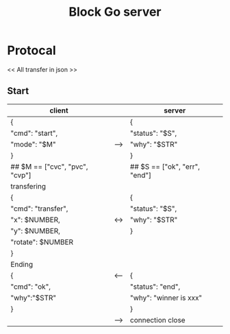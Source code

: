 #+TITLE: Block Go server

* Protocal
<< All transfer in json >>
** Start
| client                         |     | server                        |
|--------------------------------+-----+-------------------------------|
| {                              |     | {                             |
| "cmd": "start",                |     | "status": "$S",               |
| "mode": "$M"                   | --> | "why": "$STR"                 |
| }                              |     | }                             |
| ## $M == ["cvc", "pvc", "cvp"] |     | ## $S == ["ok", "err", "end"] |
|--------------------------------+-----+-------------------------------|
| transfering                    |     |                               |
| {                              |     | {                             |
| "cmd": "transfer",             |     | "status": "$S",               |
| "x": $NUMBER,                  | <-> | "why": "$STR"                 |
| "y": $NUMBER,                  |     | }                             |
| "rotate": $NUMBER              |     |                               |
| }                              |     |                               |
|--------------------------------+-----+-------------------------------|
| Ending                         |     |                               |
| {                              | <-- | {                             |
| "cmd": "ok",                   |     | "status": "end",              |
| "why":"$STR"                   |     | "why": "winner is xxx"        |
| }                              |     | }                             |
|                                | --> | connection close              |
|--------------------------------+-----+-------------------------------|

